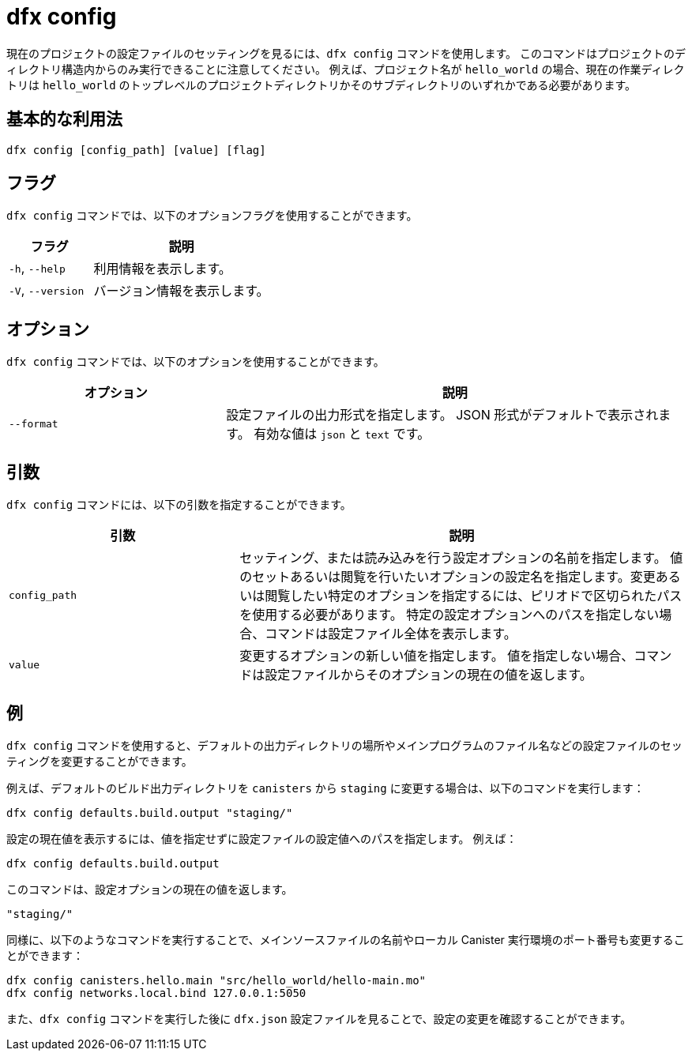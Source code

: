 = dfx config

現在のプロジェクトの設定ファイルのセッティングを見るには、`+dfx config+` コマンドを使用します。
このコマンドはプロジェクトのディレクトリ構造内からのみ実行できることに注意してください。
例えば、プロジェクト名が `+hello_world+` の場合、現在の作業ディレクトリは `+hello_world+` のトップレベルのプロジェクトディレクトリかそのサブディレクトリのいずれかである必要があります。

== 基本的な利用法

[source,bash]
----
dfx config [config_path] [value] [flag]
----

== フラグ

`+dfx config+` コマンドでは、以下のオプションフラグを使用することができます。

[width="100%",cols="<32%,<68%",options="header"]
|===
|フラグ |説明
|`+-h+`, `+--help+` |利用情報を表示します。
|`+-V+`, `+--version+` |バージョン情報を表示します。
|===

== オプション

`+dfx config+` コマンドでは、以下のオプションを使用することができます。

[width="100%",cols="<32%,<68%",options="header"]
|===
|オプション|説明
|`+--format+` |設定ファイルの出力形式を指定します。
JSON 形式がデフォルトで表示されます。
有効な値は `+json+` と `+text+` です。
|===

== 引数

`+dfx config+` コマンドには、以下の引数を指定することができます。

[width="100%",cols="<34%,<66%",options="header"]
|===
|引数 |説明
|`+config_path+` |セッティング、または読み込みを行う設定オプションの名前を指定します。
値のセットあるいは閲覧を行いたいオプションの設定名を指定します。変更あるいは閲覧したい特定のオプションを指定するには、ピリオドで区切られたパスを使用する必要があります。
特定の設定オプションへのパスを指定しない場合、コマンドは設定ファイル全体を表示します。

|`+value+` |変更するオプションの新しい値を指定します。
値を指定しない場合、コマンドは設定ファイルからそのオプションの現在の値を返します。
|===

== 例

`+dfx config+` コマンドを使用すると、デフォルトの出力ディレクトリの場所やメインプログラムのファイル名などの設定ファイルのセッティングを変更することができます。

例えば、デフォルトのビルド出力ディレクトリを `+canisters+` から `+staging+` に変更する場合は、以下のコマンドを実行します：

[source,bash]
----
dfx config defaults.build.output "staging/"
----

設定の現在値を表示するには、値を指定せずに設定ファイルの設定値へのパスを指定します。
例えば：

[source,bash]
----
dfx config defaults.build.output
----

このコマンドは、設定オプションの現在の値を返します。

[source,bash]
----
"staging/"
----

同様に、以下のようなコマンドを実行することで、メインソースファイルの名前やローカル Canister 実行環境のポート番号も変更することができます：

[source,bash]
----
dfx config canisters.hello.main "src/hello_world/hello-main.mo"
dfx config networks.local.bind 127.0.0.1:5050
----

また、`+dfx config+` コマンドを実行した後に `+dfx.json+` 設定ファイルを見ることで、設定の変更を確認することができます。



////
= dfx config

Use the `+dfx config+` command to view or configure settings in the configuration file for a current project.
Note that you can only run this command from within the project directory structure.
For example, if your project name is `+hello_world+`, your current working directory must be the `+hello_world+` top-level project directory or one of its subdirectories.

== Basic usage

[source,bash]
----
dfx config [config_path] [value] [flag]
----

== Flags

You can use the following optional flags with the `+dfx config+` command.

[width="100%",cols="<32%,<68%",options="header"]
|===
|Flag |Description
|`+-h+`, `+--help+` |Displays usage information.
|`+-V+`, `+--version+` |Displays version information.
|===

== Options

You can use the following option with the `+dfx config+` command.

[width="100%",cols="<32%,<68%",options="header"]
|===
|Option |Description
|`+--format+` |Specifies the format of the configuration file output.
By default, the file is displayed using JSON format.
The valid values are `+json+` and `+text+`.
|===

== Arguments

You can specify the following arguments for the `+dfx config+` command.

[width="100%",cols="<34%,<66%",options="header"]
|===
|Argument |Description
|`+config_path+` |Specifies the name of the configuration option that you want to set or read.
You must specify the configuration file option using its period-delineated path to set or read the specific option you want to change or view.
If you don't specify the path to a specific configuration option, the command displays the full configuration file.

|`+value+` |Specifies the new value for the option you are changing.
If you don’t specify a value, the command returns the current value for the option from the configuration file.
|===

== Examples

You can use the `+dfx config+` command to change configuration settings such as the location of the default output directory or the name of your main program file.

For example, to change the default build output directory from `+canisters+` to `+staging+`, you can run the following command:

[source,bash]
----
dfx config defaults.build.output "staging/"
----

To view the current value for a configuration setting, you can specify the path to the setting in the configuration file without specifying a value.
For example:

[source,bash]
----
dfx config defaults.build.output
----

The command returns the current value for the configuration option:

[source,bash]
----
"staging/"
----

Similarly, you can change the name of the main source file or the port number for the local canister execution environment by running commands similar to the following:

[source,bash]
----
dfx config canisters.hello.main "src/hello_world/hello-main.mo"
dfx config networks.local.bind 127.0.0.1:5050
----

You can also verify your configuration changes by viewing the `+dfx.json+` configuration file after running the `+dfx config+` command.



////
